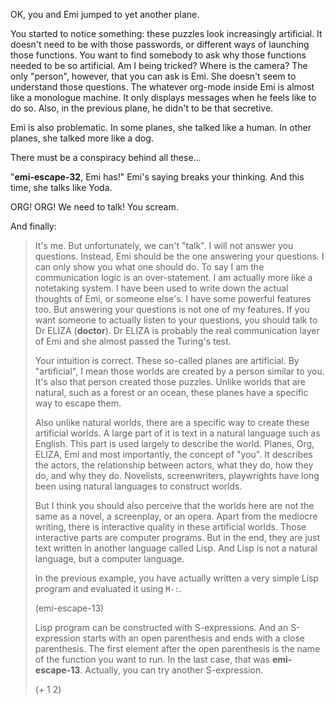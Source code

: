 OK, you and Emi jumped to yet another plane.

You started to notice something: these puzzles look increasingly artificial. It doesn't need to be with those passwords, or different ways of launching those functions. You want to find somebody to ask why those functions needed to be so artificial. Am I being tricked? Where is the camera?  The only "person", however, that you can ask is Emi. She doesn't seem to understand those questions. The whatever org-mode inside Emi is almost like a monologue machine. It only displays messages when he feels like to do so. Also, in the previous plane, he didn't to be that secretive.

Emi is also problematic. In some planes, she talked like a human. In other planes, she talked more like a dog.

There must be a conspiracy behind all these...

"*emi-escape-32*, Emi has!" Emi's saying breaks your thinking. And this time, she talks like Yoda.

ORG! ORG! We need to talk! You scream.

And finally:

#+BEGIN_QUOTE
It's me. But unfortunately, we can't "talk". I will not answer you questions. Instead, Emi should be the one answering your questions. I can only show you what one should do. To say I am the communication logic is an over-statement. I am actually more like a notetaking system. I have been used to write down the actual thoughts of Emi, or someone else's. I have some powerful features too. But answering your questions is not one of my features. If you want someone to actually listen to your questions, you should talk to Dr ELIZA (*doctor*). Dr ELIZA is probably the real communication layer of Emi and she almost passed the Turing's test.

Your intuition is correct. These so-called planes are artificial. By "artificial", I mean those worlds are created by a person similar to you. It's also that person created those puzzles. Unlike worlds that are natural, such as a forest or an ocean, these planes have a specific way to escape them.

Also unlike natural worlds, there are a specific way to create these artificial worlds. A large part of it is text in a natural language such as English. This part is used largely to describe the world. Planes, Org, ELIZA, Emi and most importantly, the concept of "you". It describes the actors, the relationship between actors, what they do, how they do, and why they do. Novelists, screenwriters, playwrights have long been using natural languages to construct worlds.

But I think you should also perceive that the worlds here are not the same as a novel, a screenplay, or an opera. Apart from the mediocre writing, there is interactive quality in these artificial worlds. Those interactive parts are computer programs. But in the end, they are just text written in another language called Lisp. And Lisp is not a natural language, but a computer language.

In the previous example, you have actually written a very simple Lisp program and evaluated it using ~M-:~.

(emi-escape-13)

Lisp program can be constructed with S-expressions. And an S-expression starts with an open parenthesis and ends with a close parenthesis. The first element after the open parenthesis is the name of the function you want to run. In the last case, that was *emi-escape-13*. Actually, you can try another S-expression.

(+ 1 2)



#+END_QUOTE
